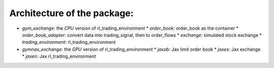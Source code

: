 Architecture of the package:
========

* `gym_exchange`: the `CPU` version of rl_trading_environment
  * `order_book`: order_book as the container
  * `order_book_adapter`: convert data into trading_signal, then to order_flows
  * `exchange`: simulated stock exchange
  * `trading_environment`: rl_trading_environment
* `gymnax_exchange`: the `GPU` version of rl_trading_environment
  * `jaxob`: Jax limit order book
  * `jaxes`: Jax exchange
  * `jaxen`: Jax rl_trading_environment


